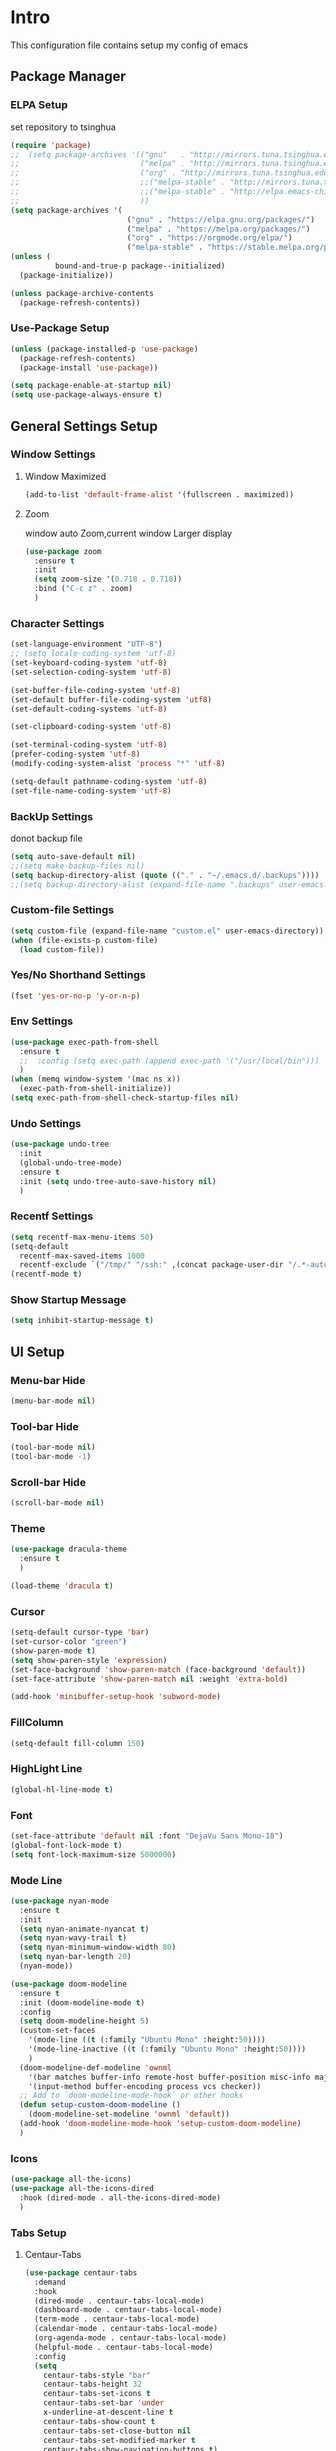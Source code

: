 
#+STARTUP: show2levels
#+EXPORT_FILE_NAME: README
#+OPTIONS: toc:3
#+OPTIONS: num:nil
* Intro
This configuration file contains setup my config of emacs
** Package Manager
*** ELPA Setup
set repository to tsinghua
#+BEGIN_SRC emacs-lisp
(require 'package)
;;  (setq package-archives '(("gnu"   . "http://mirrors.tuna.tsinghua.edu.cn/elpa/gnu/")
;;                           ("melpa" . "http://mirrors.tuna.tsinghua.edu.cn/elpa/melpa/")
;;                           ("org" . "http://mirrors.tuna.tsinghua.edu.cn/elpa/org/")
;;                           ;;("melpa-stable" . "http://mirrors.tuna.tsinghua.edu.cn/elpa/melpa-stable/")
;;                           ;;("melpa-stable" . "http://elpa.emacs-china.org/stable-melpa/")
;;                           ))
(setq package-archives '(
                          ("gnu" . "https://elpa.gnu.org/packages/")
                          ("melpa" . "https://melpa.org/packages/")
                          ("org" . "https://orgmode.org/elpa/")
                          ("melpa-stable" . "https://stable.melpa.org/packages/")))
(unless (
          bound-and-true-p package--initialized)
  (package-initialize))

(unless package-archive-contents
  (package-refresh-contents))
#+END_SRC

#+RESULTS:
: ((gnu . https://elpa.gnu.org/packages/) (melpa . https://melpa.org/packages/) (org . https://orgmode.org/elpa/) (melpa-stable . https://stable.melpa.org/packages/))

*** Use-Package Setup
#+begin_src emacs-lisp
(unless (package-installed-p 'use-package)
  (package-refresh-contents)
  (package-install 'use-package))

(setq package-enable-at-startup nil)
(setq use-package-always-ensure t)
#+end_src
*** COMMENT +Support Install Package Of Not in ELPA+
#+begin_src emacs-lisp
(use-package quelpa-use-package
  ;; :init
  ;; (setq quelpa-melpa-recipe-stores (list (expand-file-name "site-lisp" user-emacs-directory)))
  ;; (setq quelpa-dir (expand-file-name "site-lisp" user-emacs-directory))
  ;; (setq quelpa-melpa-dir (expand-file-name "melpa" quelpa-dir))
  ;; (setq quelpa-build-dir (expand-file-name "build" quelpa-dir))
  ;; (setq quelpa-package-dir (expand-file-name "package" quelpa-dir))

  )
#+end_src
** General Settings Setup
*** Window Settings
**** Window Maximized
#+begin_src emacs-lisp
(add-to-list 'default-frame-alist '(fullscreen . maximized))
#+end_src
**** Zoom
window auto Zoom,current window Larger display
#+begin_src emacs-lisp
(use-package zoom
  :ensure t
  :init
  (setq zoom-size '(0.718 . 0.718))
  :bind ("C-c z" . zoom)
  )
#+end_src
*** Character Settings
#+begin_src emacs-lisp
(set-language-environment "UTF-8")
;; (setq locale-coding-system 'utf-8)
(set-keyboard-coding-system 'utf-8)
(set-selection-coding-system 'utf-8)

(set-buffer-file-coding-system 'utf-8)
(set-default buffer-file-coding-system 'utf8)
(set-default-coding-systems 'utf-8)

(set-clipboard-coding-system 'utf-8)

(set-terminal-coding-system 'utf-8)
(prefer-coding-system 'utf-8)
(modify-coding-system-alist 'process "*" 'utf-8)

(setq-default pathname-coding-system 'utf-8)
(set-file-name-coding-system 'utf-8)
#+end_src
*** BackUp Settings
donot backup file
#+begin_src emacs-lisp
(setq auto-save-default nil)
;;(setq make-backup-files nil)
(setq backup-directory-alist (quote (("." . "~/.emacs.d/.backups"))))
;;(setq backup-directory-alist (expand-file-name ".backups" user-emacs-directory))
#+end_src
*** Custom-file Settings
#+begin_src emacs-lisp
(setq custom-file (expand-file-name "custom.el" user-emacs-directory))
(when (file-exists-p custom-file)
  (load custom-file))
#+end_src
*** Yes/No Shorthand Settings
#+begin_src emacs-lisp
(fset 'yes-or-no-p 'y-or-n-p)
#+end_src
*** COMMENT Tabs Indentation Settings
#+begin_src emacs-lisp
  (use-package smart-tabs-mode)
		(setq tab-width 2)
		(setq-default tab-width 2)
		(setq-default indent-line-function 2)
		(setq-default lisp-indent-offset 2)
		(setq-default sgml-basic-offset 2)
		(smart-tabs-insinuate 'c 'c++ 'java 'javascript 'cperl 'python 'ruby 'nxml)
		(setq c-basic-offset 2)
		;; (setq tab-always-indent)
		(setq-default indent-tabs-mode nil)
		;; nxml-mode
		(setq
		 nxml-child-indent 2
		 nxml-attribute-indent 2
		 nxml-slash-auto-complete-flag t)
#+end_src

*** Env Settings
#+begin_src emacs-lisp
(use-package exec-path-from-shell
  :ensure t
  ;;  :config (setq exec-path (append exec-path '("/usr/local/bin")))
  )
(when (memq window-system '(mac ns x))
  (exec-path-from-shell-initialize))
(setq exec-path-from-shell-check-startup-files nil)
#+end_src
*** Undo Settings
#+begin_src emacs-lisp
(use-package undo-tree
  :init
  (global-undo-tree-mode)
  :ensure t
  :init (setq undo-tree-auto-save-history nil)
  )

#+end_src
*** Recentf Settings
#+begin_src emacs-lisp
(setq recentf-max-menu-items 50)
(setq-default
  recentf-max-saved-items 1000
  recentf-exclude `("/tmp/" "/ssh:" ,(concat package-user-dir "/.*-autoloads\\.el\\'")))
(recentf-mode t)
#+end_src
*** Show Startup Message
#+begin_src emacs-lisp
(setq inhibit-startup-message t)
#+end_src
** UI Setup
*** Menu-bar Hide
#+begin_src emacs-lisp
(menu-bar-mode nil)
#+end_src
*** Tool-bar Hide
#+begin_src emacs-lisp
(tool-bar-mode nil)
(tool-bar-mode -1)
#+end_src
*** Scroll-bar Hide
#+begin_src emacs-lisp
(scroll-bar-mode nil)
#+end_src
*** Theme
#+begin_src emacs-lisp
(use-package dracula-theme
  :ensure t
  )

(load-theme 'dracula t)
#+end_src
*** Cursor
#+begin_src emacs-lisp
(setq-default cursor-type 'bar)
(set-cursor-color "green")
(show-paren-mode t)
(setq show-paren-style 'expression)
(set-face-background 'show-paren-match (face-background 'default))
(set-face-attribute 'show-paren-match nil :weight 'extra-bold)

(add-hook 'minibuffer-setup-hook 'subword-mode)
#+end_src
*** FillColumn
#+begin_src emacs-lisp
(setq-default fill-column 150)
#+end_src
*** HighLight Line
#+begin_src emacs-lisp
(global-hl-line-mode t)
#+end_src
*** Font
#+begin_src emacs-lisp
(set-face-attribute 'default nil :font "DejaVu Sans Mono-18")
(global-font-lock-mode t)
(setq font-lock-maximum-size 5000000)
#+end_src
*** Mode Line
#+begin_src emacs-lisp
(use-package nyan-mode
  :ensure t
  :init
  (setq nyan-animate-nyancat t)
  (setq nyan-wavy-trail t)
  (setq nyan-minimum-window-width 80)
  (setq nyan-bar-length 20)
  (nyan-mode))

(use-package doom-modeline
  :ensure t
  :init (doom-modeline-mode t)
  :config
  (setq doom-modeline-height 5)
  (custom-set-faces
    '(mode-line ((t (:family "Ubuntu Mono" :height:50))))
    '(mode-line-inactive ((t (:family "Ubuntu Mono" :height:50))))
    )
  (doom-modeline-def-modeline 'ownml
    '(bar matches buffer-info remote-host buffer-position misc-info major-mode)
    '(input-method buffer-encoding process vcs checker))
  ;; Add to `doom-modeline-mode-hook` or other hooks
  (defun setup-custom-doom-modeline ()
    (doom-modeline-set-modeline 'ownml 'default))
  (add-hook 'doom-modeline-mode-hook 'setup-custom-doom-modeline)
  )

#+end_src
*** Icons
#+begin_src emacs-lisp
(use-package all-the-icons)
(use-package all-the-icons-dired
  :hook (dired-mode . all-the-icons-dired-mode)
  )
#+end_src

*** Tabs Setup
**** Centaur-Tabs
#+begin_src emacs-lisp
(use-package centaur-tabs
  :demand
  :hook
  (dired-mode . centaur-tabs-local-mode)
  (dashboard-mode . centaur-tabs-local-mode)
  (term-mode . centaur-tabs-local-mode)
  (calendar-mode . centaur-tabs-local-mode)
  (org-agenda-mode . centaur-tabs-local-mode)
  (helpful-mode . centaur-tabs-local-mode)
  :config
  (setq
    centaur-tabs-style "bar"
    centaur-tabs-height 32
    centaur-tabs-set-icons t
    centaur-tabs-set-bar 'under
    x-underline-at-descent-line t
    centaur-tabs-show-count t
    centaur-tabs-set-close-button nil
    centaur-tabs-set-modified-marker t
    centaur-tabs-show-navigation-buttons t)
  (centaur-tabs-headline-match)
  (centaur-tabs-group-by-projectile-project)
  (centaur-tabs-mode t)

  :bind(
         ("s-1" . centaur-tabs-select-visible-tab)
         ("s-2" . centaur-tabs-select-visible-tab)
         ("s-3" . centaur-tabs-select-visible-tab)
         ("s-4" . centaur-tabs-select-visible-tab)
         ("s-5" . centaur-tabs-select-visible-tab)
         ("s-6" . centaur-tabs-select-visible-tab)
         ("s-7" . centaur-tabs-select-visible-tab)
         ("s-8" . centaur-tabs-select-visible-tab)
         ("s-9" . centaur-tabs-select-visible-tab)
         ("s-0" . centaur-tabs-select-visible-tab)

         ("C-c t s" . centaur-tabs-counsel-switch-group)
         ("C-c t p" . centaur-tabs-group-by-projectile-project)
         ("C-c t g" . centaur-tabs-group-buffer-groups)
         )

  )
#+end_src

*** DashBoard Setup
#+begin_src emacs-lisp
(use-package dashboard
  :config
  (dashboard-setup-startup-hook)
  (dashboard-modify-heading-icons '((recents . "file-text")
                                     (boomarks . "book")
                                     ))
  (setq dashboard-banner-logo-title "Life is happy")
  (setq dashboard-startup-banner (expand-file-name "banner.png" user-emacs-directory))
  (setq dashboard-image-banner-max-height 100)
  (setq dashboard-center-content t)
  (setq dashboard-set-heading-icons t)
  (setq dashboard-set-file-icons t)
  (setq dashboard-set-navigator t)

  (setq dashboard-items '((recents  . 5)
                           (bookmarks . 5)
                           (projects . 5)
                           (agenda . 5)
                           ))
  (setq dashboard-projects-switch-function 'projectile-switch-project-by-name)
  (setq dashboard-page-separator "\n\f\n")
  )

(use-package page-break-lines)
#+end_src
** Which-Key Setup
#+begin_src emacs-lisp
(use-package which-key
  :ensure t
  :config (which-key-mode)
  :bind ("M-m" . which-key-show-top-level)
  )
#+end_src
** Switch-Window
easy to jump windows
#+begin_src emacs-lisp
(use-package switch-window
  :ensure t
  :bind ("C-x o" . switch-window)
  :config
  (setq switch-window-shortcut-style 'qwerty)
  )
#+end_src
** Delete Setup
*** Hungry-delete
delete all whitespace until have character
#+begin_src emacs-lisp
(use-package hungry-delete
  :ensure t
  :bind (
          ("C-c DEL" . hungry-delete-backward)
          ("C-c d" . hungry-delete-forward))
  )
#+end_src
*** Delete Slection
#+begin_src emacs-lisp
(delete-selection-mode t)
#+end_src
** SmartParens
auto Symbol of completion
#+begin_src emacs-lisp
(use-package smartparens
  :ensure t
  :config
  (smartparens-global-mode t)
  (require 'smartparens-config)
  (sp-local-pair 'elisp-mode "'" nil :actions nil)
  (sp-local-pair 'elisp-mode "`" nil :actions nil)
  )
#+end_src
** Company Setup
#+begin_src emacs-lisp
(use-package company
  :ensure t
  :init
  (global-company-mode)
  :bind (
          :map company-active-map
          (("C-n"   . company-select-next)
            ("C-p"   . company-select-previous)
            ("C-d"   . company-show-doc-buffer)
            ("<tab>" . company-complete))
          )
  )
;; (use-package company-box
;;   :hook (company-mode . company-box-mode))

#+end_src
*** COMMENT +Company-Enghlish-helper+
#+begin_src emacs-lisp
(use-package company-english-helper
  :after quelpa quelpa-use-packages
  :quelpa (company-english-helper  :fetcher github :repo "manateelazycat/company-english-helper")
  ;;    :load-path (lambda () (expand-file-name "site-lisp/package/company-english-helper/" user-emacs-directory))
  :bind ("C-c C-e" . toggle-company-english-helper)
  )
(add-hook 'after-init-hook 'global-company-mode)
#+end_src
** Nginx Setup
#+begin_src emacs-lisp
(use-package nginx-mode)
(use-package company-nginx)
#+end_src
** MarkDown Setup
#+begin_src emacs-lisp
(use-package markdown-mode
  :ensure t
  :mode (("\\.md\\'" . gfm-mode)
          ("README" . gfm-mode)
          )
  :init (setq markdown-command "multimarkdown"))
#+end_src

** Projectile Setup
#+begin_src emacs-lisp
(use-package projectile
  :init
  (projectile-global-mode)
  :bind(
         ("C-x p f" . projectile-find-file)
         ("C-x p p" . projectile-switch-project)
         )
  :config
  (setq
    projectile-indexing-method 'hybrid
    ;;hybird, load .projectile and .gitignore ignorefile,Priority load .projectile
    ;;indexing default 'alien ,only load .gitignore
    ;;indexing 'native only load .projectile
    ;;.projectile rule: ignore: -/xxx ; exclude ignore: !/xxx ;

    ;;   projectile-sort-order 'recentf-active
    projectile-enable-caching t)
  (setq projectile-globally-ignored-directories
    (append (list
              ".pytest_cache"
              "__pycache__"
              "build"
              "elpa"
              "node_modules"
              "output"
              "reveal.js"
              "semanticdb"
              "target"
              "venv"
              )
      projectile-globally-ignored-directories))
  )
#+end_src
** Selected Setup
#+begin_src emacs-lisp
(use-package expand-region
  :bind ("C-=" . er/expand-region)
  :config
  (defun er/add-html-mode-expansions ()
    (make-variable-buffer-local 'er/try-expand-list)
    "Adds HTML-specific expansions for buffers in html-mode"
    (setq er/try-expand-list (append
                               er/try-expand-list
                               '(er/mark-html-attribute
                                  er/mark-inner-tag
                                  er/mark-outer-tag))))
  (add-hook 'web-mode-hook 'er/add-html-mode-expansions)
  (er/enable-mode-expansions 'web-mode 'er/add-html-mode-expansions)
  ;;:commands (er/expand-region er/enable-mode-expansions)
  )
#+end_src
** Command Completion For MiniBuffer
Command Interactive Completion ,eg : M-x
*** Ivy/Counsel/Swiper Setup
**** Ivy Setup
generic completion mechanism
***** Ivy
#+begin_src emacs-lisp
(use-package ivy
  :config
  (setq ivy-use-virtual-buffers t
    enable-recursive-minibuffers t
    )
  :bind(
         ("C-c C-r" . ivy-resume)
         )
  )

#+end_src
***** COMMENT Ivy-Rich
display more infomation in ivy buffer
#+begin_src emacs-lisp
(use-package ivy-rich
  :init
  (ivy-rich-mode 1))
#+end_src
***** COMMENT Ivy-PosFrame
show ivy buffer pop up box
#+begin_src emacs-lisp
(use-package ivy-posframe
  :init
  (setq ivy-posframe-display-functions-alist
    '((complete-symbol . ivy-posframe-display-at-point)
       (counsel-M-x     . ivy-posframe-display-at-frame-center)
       (t               . ivy-posframe-display-at-frame-center)))
  (ivy-posframe-mode 0)
  )
#+end_src
**** Counsel Setup
command completion use ivy
#+begin_src emacs-lisp
(use-package counsel
  :bind(
         ("M-x" . counsel-M-x)
         ("C-."   . 'counsel-imenu)
         ("C-c o"   . 'counsel-outline)
         ("C-x C-f" . counsel-find-file)
         ("C-c k" . counsel-ag)
         ("C-c g" . counsel-rg)
         ("C-h f" . 'counsel-describe-function)
         ("C-h v" . 'counsel-describe-variable)
         ("C-x b" . 'counsel-switch-buffer)
         ("C-c h" . 'counsel-recentf)
         )
  :hook (after-init . ivy-mode)
  )
(define-key minibuffer-local-map (kbd "C-r") 'counsel-minibuffer-history)
;; counsel-locate find system file quicky
#+end_src
***** Show History Command in Counsel-M-x Minibuffer
show history command need amx package
#+begin_src emacs-lisp
(use-package amx
  :ensure t
  )
#+end_src
**** Swiper Setup
text search use ivy
#+begin_src emacs-lisp
(use-package swiper
  :bind(
         ("C-s" . swiper)
         ("C-'" . swiper-isearch-thing-at-point)
         )
  )
#+end_src
*** COMMENT +Smex+
#+begin_src emacs-lisp
(use-package smex
  )
#+end_src
*** COMMENT +Helm Setup+
#+begin_src emacs-lisp
(use-package helm
  :config (helm-mode t)
  :bind("M-x" . helm-M-x)
  )
#+end_src
** Iedit Setup
#+begin_src emacs-lisp
(use-package iedit
  :bind("C-c e" . iedit-mode)
  )
#+end_src
** Language Setup
*** LSP-Mode Setup
#+begin_src emacs-lisp
(use-package lsp-mode
  :ensure t
  :hook (
          (lsp-mode . lsp-enable-which-key-integration)
          (lsp-mode-hook . lsp-lens-mode)
          (prog-mode . lsp-deferred)
          )
  :commands lsp
  :bind
  (:map lsp-mode-map
    (("C-M-b" . lsp-find-implementation)
      ("M-RET" . lsp-execute-code-action)))
  :init (setq
          lsp-keymap-prefix "C-c l"              ; this is for which-key integration documentation, need to use lsp-mode-map
          read-process-output-max (* 1024 1024)  ; 1 mb
          lsp-completion-provider :capf
          lsp-completion-show-detail t
          lsp-completion-show-kind t
          lsp-idle-delay 0.500
          lsp-vetur-validation-template nil
          lsp-vetur-dev-log-level "DEBUG"
          lsp-vetur-format-default-formatter-css "none"
          lsp-vetur-format-default-formatter-html "none"
          lsp-vetur-format-default-formatter-js "none"
          lsp-enable-symbol-highlighting t
          lsp-lens-enable t
          lsp-headerline-breadcrumb-enable t
          lsp-modeline-code-actions-enable t
          lsp-modeline-diagnostics-enable t
          lsp-diagnostics-provider :flycheck
          lsp-eldoc-enable-hover t

          )
  :config
  (setq lsp-completion-enable-additional-text-edit nil)
  (setq lsp-intelephense-multi-root nil) ; don't scan unnecessary projects
  (with-eval-after-load 'lsp-intelephense
    (setf (lsp--client-multi-root (gethash 'iph lsp-clients)) nil))
  (define-key lsp-mode-map (kbd "C-c l") lsp-command-map)
  ;; (add-hook 'lsp-mode-hook
  ;;           (lambda()
  ;;             (add-hook 'before-save-hook 'lsp-format-buffer nil t)))
  )

(use-package lsp-ui
  :commands lsp-ui-mode
  :config
  (setq lsp-ui-doc-enable nil)
  (setq lsp-ui-doc-header t)
  (setq lsp-ui-doc-include-signature t)
  (setq lsp-ui-doc-border (face-foreground 'default))
  (setq lsp-ui-sideline-show-code-actions t)
  (setq lsp-ui-sideline-delay 0.05))
#+end_src
*** Web-Mode Setup
#+begin_src emacs-lisp
(use-package web-mode
  :config
  (setq web-mode-markup-indent-offset 2
    web-mode-css-indent-offset 2
    web-mode-code-indent-offset 2
    )
  )

(defadvice web-mode-highlight-part (around tweak-jsx activate)
  (if (equal web-mode-content-type "jsx")
    (let ((web-mode-enable-part-face nil))
      ad-do-it)
    ad-do-it))

(add-to-list 'auto-mode-alist '("\\.html?\\'" . web-mode))
(add-to-list 'auto-mode-alist '("\\.js[x]?\\'" . web-mode))
(add-to-list 'auto-mode-alist '("\\.css?\\'" . web-mode))
(use-package js2-mode
  )
(use-package json-mode
  )
(use-package prettier-js
  :ensure t
  ;; :config
  ;; (setq prettier-js-args '(
  ;;                          "--print-width" "200"  ;;一行代码的最大字符数,默认是80
  ;;                          "--trailing-comma" "all"  ;; 尾部逗号处理
  ;;                          "--bracket-spacing" "false" ;; > 是否另起一行
  ;;                          ))
  )
#+end_src
react configuration reference: [[http://codewinds.com/blog/2015-04-02-emacs-flycheck-eslint-jsx.html#emacs_configuration_for_eslint_and_jsx][configuration_react_jsx]]
*** Javascript REPL
**** js-comint
javascript REPL
#+begin_src emacs-lisp
(use-package js-comint)
#+end_src
**** skewer
live web REPL ,support javascript/css/html
#+begin_src emacs-lisp
(use-package simple-httpd)
(use-package skewer-mode)
#+end_src
**** indium
javascript developer environment for emacs
#+begin_src emacs-lisp
(use-package indium)
#+end_src
*** FlyCheck Setup
#+begin_src emacs-lisp
(use-package flycheck
  :init (global-flycheck-mode)
  :config
  (setq-default flycheck-disabled-checkers '(emacs-lisp-checkdoc))
  )



;; disable jshint since we prefer eslint checking
(setq-default flycheck-disabled-checkers
  (append flycheck-disabled-checkers
    '(javascript-jshint)))
;; use eslint with web-mode for jsx files
(flycheck-add-mode 'javascript-eslint 'web-mode)
;; disable json-jsonlist checking for json files
(setq-default flycheck-disabled-checkers
  (append flycheck-disabled-checkers
    '(json-jsonlist)))
#+end_src
*** Yasnippet Setup
#+begin_src emacs-lisp
(use-package yasnippet
  :config (yas-global-mode)
  )
(use-package yasnippet-snippets :ensure t)
#+end_src
*** Magit Setup
git tools
#+begin_src emacs-lisp
(use-package magit)
#+end_src
*** HideShow Setup
#+begin_src emacs-lisp
(add-hook 'prog-mode-hook 'hs-minor-mode)
#+end_src
** Undo-Tree Setup
#+begin_src emacs-lisp
(use-package undo-tree
  :init (global-undo-tree-mode t)
  )
#+end_src
** Avy SetUp
jumping to visible text using a char-based decision tree
#+begin_src emacs-lisp
(use-package avy
  :bind("C-;" . avy-goto-char)
  )
#+end_src
** Org Setup
*** Org Table Tidy Settings
#+begin_src emacs-lisp
(with-eval-after-load 'org
  (defun org-buffer-face-mode-variable ()
    (interactive)
    (make-face 'width-font-face)
    (set-face-attribute 'width-font-face nil :font "Ubuntu Mono 20")
    (setq buffer-face-mode-face 'width-font-face)
    (buffer-face-mode))
  (add-hook 'org-mode-hook 'org-buffer-face-mode-variable))
#+end_src
*** Pretty
#+begin_src emacs-lisp
(use-package org-bullets
  :ensure t
  :hook((org-mode . org-bullets-mode)
         (org-mode . org-indent-mode))
  ;;  (add-hook 'org-mode-hook #'org-bullets-mode)
  ;;  (add-hook 'org-mode-hook #'org-indent-mode)
  )
#+end_src
*** Org-babel support language
#+begin_src emacs-lisp
(require 'ob-js)
(add-to-list 'org-babel-load-languages '(js . t))
(org-babel-do-load-languages 'org-babel-load-languages org-babel-load-languages)
(add-to-list 'org-babel-tangle-lang-exts '("js" . "js"))
(defun ob-js-insert-session-header-arg (session)
  "Insert ob-js `SESSION' header argument.
- `js-comint'
- `skewer-mode'
- `Indium'
"
  (interactive (list (completing-read "ob-js session: "
                       '("js-comint" "skewer-mode" "indium"))))
  (org-babel-insert-header-arg
    "session"
    (pcase session
      ("js-comint" "\"*Javascript REPL*\"")
      ("skewer-mode" "\"*skewer-repl*\"")
      ("indium" "\"*JS REPL*\""))))
(define-key org-babel-map (kbd "J") 'ob-js-insert-session-header-arg)
#+end_src
** Format Setup
#+begin_src emacs-lisp
(use-package format-all
  :ensure t
  :hook ((elixir-mode . format-all-mode)
          (prog-mode . format-all-mode))
  ;; :init
  ;;  (setq formatters '((lsp-mode . "lsp-format-buffer")))
  :config
  (add-hook 'format-all-mode-hook 'format-all-ensure-formatter)
  (add-hook 'before-save-hook 'format-all-buffer)
  )
#+end_src
*** Format Default Formatters Setup
#+begin_src emacs-lisp
(custom-set-variables
  '(format-all-default-formatters
     '(("Assembly" asmfmt)
        ("ATS" atsfmt)
        ("Bazel" buildifier)
        ("BibTeX" emacs-bibtex)
        ("C" clang-format)
        ("C#" clang-format)
        ("C++" clang-format)
        ("Cabal Config" cabal-fmt)
        ("Clojure" zprint)
        ("CMake" cmake-format)
        ("Crystal" crystal)
        ("CSS" prettier)
        ("Cuda" clang-format)
        ("D" dfmt)
        ("Dart" dart-format)
        ("Dhall" dhall)
        ("Dockerfile" dockfmt)
        ("Elixir" mix-format)
        ("Elm" elm-format)
        ("Emacs Lisp" emacs-lisp)
        ("Erlang" efmt)
        ("F#" fantomas)
        ("Fish" fish-indent)
        ("Fortran Free Form" fprettify)
        ("GLSL" clang-format)
        ("Go" gofmt)
        ("GraphQL" prettier)
        ("Haskell" brittany)
        ("HTML" prettier)
        ("HTML+EEX" mix-format)
        ("HTML+ERB" erb-format)
        ("Java" clang-format)
        ("JavaScript" prettier)
        ("JSON" prettier)
        ("JSON5" prettier)
        ("Jsonnet" jsonnetfmt)
        ("JSX" prettier)
        ("Kotlin" ktlint)
        ("LaTeX" latexindent)
        ("Less" prettier)
        ("Literate Haskell" brittany)
        ("Lua" lua-fmt)
        ("Markdown" prettier)
        ("Nix" nixpkgs-fmt)
        ("Objective-C" clang-format)
        ("OCaml" ocp-indent)
        ("Perl" perltidy)
        ("PHP" prettier)
        ("Protocol Buffer" clang-format)
        ("PureScript" purty)
        ("Python" black)
        ("R" styler)
        ("Reason" bsrefmt)
        ("ReScript" rescript)
        ("Ruby" rufo)
        ("Rust" rustfmt)
        ("Scala" scalafmt)
        ("SCSS" prettier)
        ("Shell" shfmt)
        ("Solidity" prettier)
        ("SQL" sqlformat)
        ("Svelte" prettier)
        ("Swift" swiftformat)
        ("Terraform" terraform-fmt)
        ("TOML" prettier)
        ("TSX" prettier)
        ("TypeScript" prettier)
        ("V" v-fmt)
        ("Verilog" istyle-verilog)
        ("Vue" prettier)
        ("XML" html-tidy)
        ("YAML" prettier)
        ("Zig" zig)
        ("_Angular" prettier)
        ("_Flow" prettier)
        ("_Gleam" gleam)
        ("_Ledger" ledger-mode)
        ("_Nginx" nginxfmt)
        ("_Snakemake" snakefmt)))
  )
#+end_src
** Org shortcut
*** Motion in Heading
**** Next Heading
C-c C-n (org-next-visible-heading)

**** Previous Heading
C-c C-p (org-next-visible-heading)

**** Next Same Level
C-c C-f (org-forward-heading-same-level)

**** Previous Same Heading
C-c C-b (org-backward-heading-same-level)

**** Previous Higher Heading
C-c C-u (outline-up-heading)
*** Editing Heading Level
**** Insert Previous Same Level Heading
M-RET (org-meta-return)
**** Insert Next Same Level Heading
C-RET (org-insert-heading-respect-contents)
**** Move Previous Heading
M-UP (org-move-subtree-up)
**** Move Next Heading
M-DOWN (org-move-subtree-down)
**** Promote Heading
M-LEFT (org-do-promote)
**** Demote Heading
M-RIGHT (org-do-demote)
**** Promote Heading and subtree
M-S-LEFT (org-promote-subtree)
**** Demote Heading and subtree
M-S-RIGHT (org-demote-subtree)
*** Insert Org template
C-c C-, (org-insert-structure-template)
**** Insert Source Code Block
Key "s in (org-insert-structure-template) list
*** Other
**** StrikeThrough/DeleteLine
command: (org-emphasize) ,next input character (+)
**** Disable Source Code
C-c ; (org-toggle-comment)
**** Edit Source Code In New Buffer
C-c ' (org-edit-special)

** Installation
#+begin_src shell
  git clone <this repo url> ~/.emacs.d
#+end_src

** Customize Your Configuration
write your configuration to ~/.emacs.d/configuration_self.org . emacs autoload the file when emacs startup
